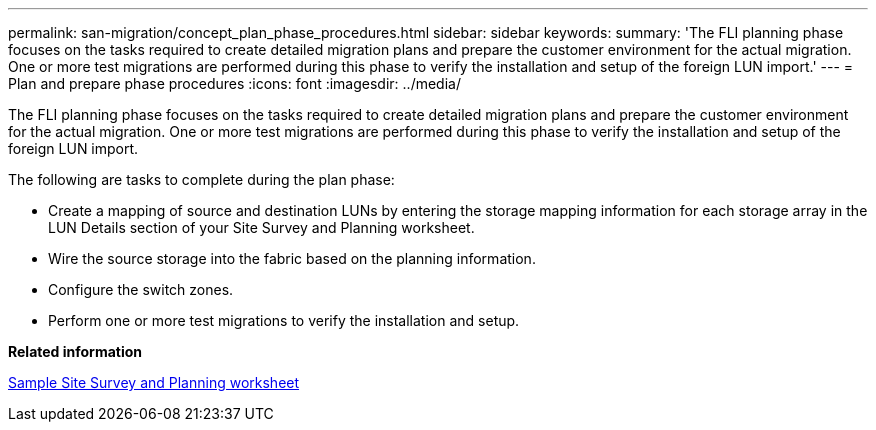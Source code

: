 ---
permalink: san-migration/concept_plan_phase_procedures.html
sidebar: sidebar
keywords: 
summary: 'The FLI planning phase focuses on the tasks required to create detailed migration plans and prepare the customer environment for the actual migration. One or more test migrations are performed during this phase to verify the installation and setup of the foreign LUN import.'
---
= Plan and prepare phase procedures
:icons: font
:imagesdir: ../media/

[.lead]
The FLI planning phase focuses on the tasks required to create detailed migration plans and prepare the customer environment for the actual migration. One or more test migrations are performed during this phase to verify the installation and setup of the foreign LUN import.

The following are tasks to complete during the plan phase:

* Create a mapping of source and destination LUNs by entering the storage mapping information for each storage array in the LUN Details section of your Site Survey and Planning worksheet.
* Wire the source storage into the fabric based on the planning information.
* Configure the switch zones.
* Perform one or more test migrations to verify the installation and setup.

*Related information*

xref:reference_sample_site_survey_and_planning_worksheet.adoc[Sample Site Survey and Planning worksheet]
